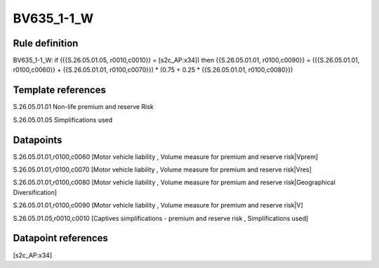 ===========
BV635_1-1_W
===========

Rule definition
---------------

BV635_1-1_W: if ({{S.26.05.01.05, r0010,c0010}} = [s2c_AP:x34]) then {{S.26.05.01.01, r0100,c0090}} = ({{S.26.05.01.01, r0100,c0060}} + {{S.26.05.01.01, r0100,c0070}}) * (0.75 + 0.25 * {{S.26.05.01.01, r0100,c0080}})


Template references
-------------------

S.26.05.01.01 Non-life premium and reserve Risk

S.26.05.01.05 Simplifications used


Datapoints
----------

S.26.05.01.01,r0100,c0060 [Motor vehicle liability , Volume measure for premium and reserve risk|Vprem]

S.26.05.01.01,r0100,c0070 [Motor vehicle liability , Volume measure for premium and reserve risk|Vres]

S.26.05.01.01,r0100,c0080 [Motor vehicle liability , Volume measure for premium and reserve risk|Geographical Diversification]

S.26.05.01.01,r0100,c0090 [Motor vehicle liability , Volume measure for premium and reserve risk|V]

S.26.05.01.05,r0010,c0010 [Captives simplifications - premium and reserve risk , Simplifications used]



Datapoint references
--------------------

[s2c_AP:x34]